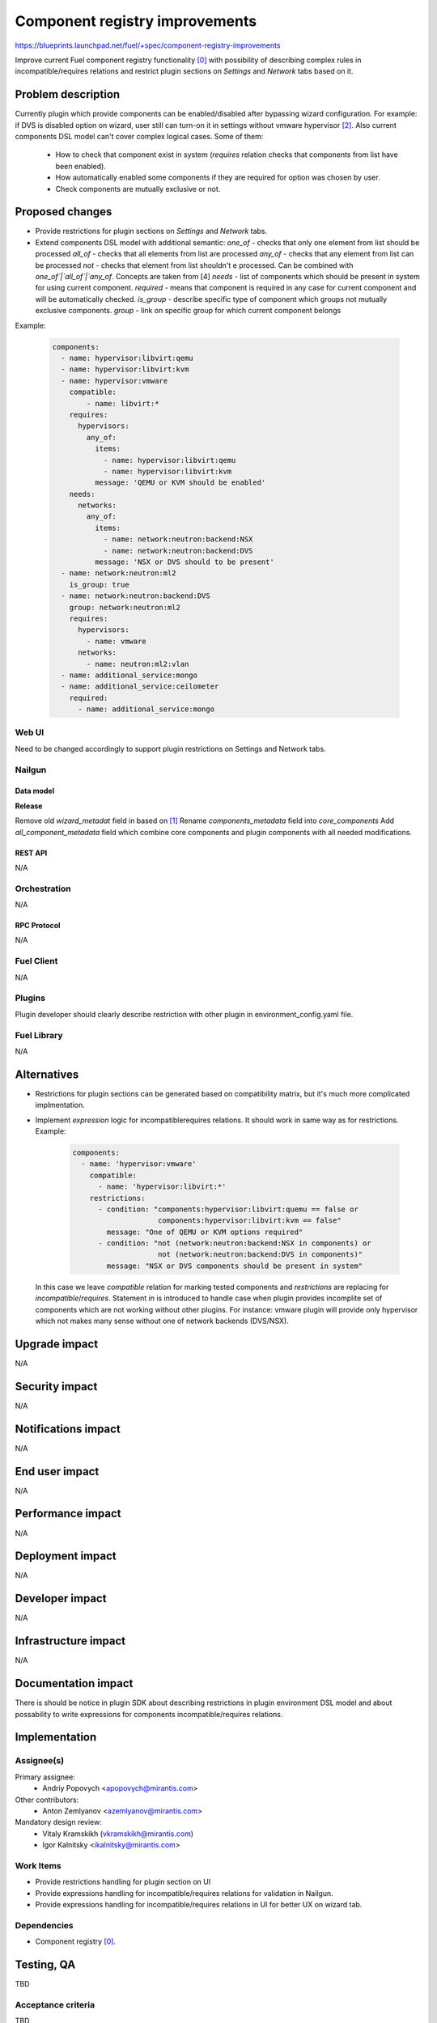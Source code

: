 ..
 This work is licensed under a Creative Commons Attribution 3.0 Unported
 License.

 http://creativecommons.org/licenses/by/3.0/legalcode

===============================
Component registry improvements
===============================

https://blueprints.launchpad.net/fuel/+spec/component-registry-improvements

Improve current Fuel component registry functionality [0]_ with possibility of
describing complex rules in incompatible/requires relations and restrict plugin
sections on `Settings` and `Network` tabs based on it.

--------------------
Problem description
--------------------

Currently plugin which provide components can be enabled/disabled after
bypassing wizard configuration. For example: if DVS is disabled option on
wizard, user still can turn-on it in settings without vmware hypervisor [2]_.
Also current components DSL model can't cover complex logical cases. Some of
them:

  * How to check that component exist in system (`requires` relation checks
    that components from list have been enabled).
  * How automatically enabled some components if they are required for option
    was chosen by user.
  * Check components are mutually exclusive or not.

----------------
Proposed changes
----------------

* Provide restrictions for plugin sections on `Settings` and `Network` tabs.
* Extend components DSL model with additional semantic:
  `one_of` - checks that only one element from list should be processed
  `all_of` - checks that all elements from list are processed
  `any_of` - checks that any element from list can be processed
  `not` - checks that element from list shouldn't e processed. Can be combined
  with `one_of`|`all_of`|`any_of`. Concepts are taken from [4]
  `needs` - list of components which should be present in system for using
  current component.
  `required` - means that component is required in any case for current
  component and will be automatically checked.
  `is_group` - describe specific type of component which groups not mutually
  exclusive components.
  `group` - link on specific group for which current component belongs

Example:

  .. code-block:: yaml

    components:
      - name: hypervisor:libvirt:qemu
      - name: hypervisor:libvirt:kvm
      - name: hypervisor:vmware
        compatible:
            - name: libvirt:*
        requires:
          hypervisors:
            any_of:
              items:
                - name: hypervisor:libvirt:qemu
                - name: hypervisor:libvirt:kvm
              message: 'QEMU or KVM should be enabled'
        needs:
          networks:
            any_of:
              items:
                - name: network:neutron:backend:NSX
                - name: network:neutron:backend:DVS
              message: 'NSX or DVS should to be present'
      - name: network:neutron:ml2
        is_group: true
      - name: network:neutron:backend:DVS
        group: network:neutron:ml2
        requires:
          hypervisors:
            - name: vmware
          networks:
            - name: neutron:ml2:vlan
      - name: additional_service:mongo
      - name: additional_service:ceilometer
        required:
          - name: additional_service:mongo


Web UI
======

Need to be changed accordingly to support plugin restrictions on Settings and
Network tabs.


Nailgun
=======

Data model
----------

**Release**

Remove old `wizard_metadat` field in based on [1]_
Rename `components_metadata` field into `core_components`
Add `all_component_metadata` field which combine core components and
plugin components with all needed modifications.


REST API
--------

N/A


Orchestration
=============

N/A


RPC Protocol
------------

N/A


Fuel Client
===========

N/A


Plugins
=======

Plugin developer should clearly describe restriction with other plugin in
environment_config.yaml file.


Fuel Library
============

N/A


------------
Alternatives
------------

* Restrictions for plugin sections can be generated based on compatibility
  matrix, but it's much more complicated implmentation.
* Implement `expression` logic for incompatible\requires relations. It should
  work in same way as for restrictions. Example:

    .. code-block:: yaml

      components:
        - name: 'hypervisor:vmware'
          compatible:
            - name: 'hypervisor:libvirt:*'
          restrictions:
            - condition: "components:hypervisor:libvirt:quemu == false or
                          components:hypervisor:libvirt:kvm == false"
              message: "One of QEMU or KVM options required"
            - condition: "not (network:neutron:backend:NSX in components) or
                          not (network:neutron:backend:DVS in components)"
              message: "NSX or DVS components should be present in system"

  In this case we leave `compatible` relation for marking tested components and
  `restrictions` are replacing for `incompatible`/`requires`. Statement `in`
  is introduced to handle case when plugin provides incomplite set of components
  which are not working without other plugins. For instance: vmware plugin will
  provide only hypervisor which not makes many sense without one of network
  backends (DVS/NSX).


--------------
Upgrade impact
--------------

N/A


---------------
Security impact
---------------

N/A


--------------------
Notifications impact
--------------------

N/A


---------------
End user impact
---------------

N/A


------------------
Performance impact
------------------

N/A


-----------------
Deployment impact
-----------------

N/A


----------------
Developer impact
----------------

N/A


---------------------
Infrastructure impact
---------------------

N/A


--------------------
Documentation impact
--------------------

There is should be notice in plugin SDK about describing restrictions
in plugin environment DSL model and about possability to write expressions
for components incompatible/requires relations.


--------------
Implementation
--------------

Assignee(s)
===========

Primary assignee:
  * Andriy Popovych <apopovych@mirantis.com>

Other contributors:
  * Anton Zemlyanov <azemlyanov@mirantis.com>

Mandatory design review:
  * Vitaly Kramskikh (vkramskikh@mirantis.com)
  * Igor Kalnitsky <ikalnitsky@mirantis.com>


Work Items
==========

* Provide restrictions handling for plugin section on UI
* Provide expressions handling for incompatible/requires relations for
  validation in Nailgun.
* Provide expressions handling for incompatible/requires relations in UI
  for better UX on wizard tab.


Dependencies
============

* Component registry [0]_.


------------
Testing, QA
------------

TBD


Acceptance criteria
===================

TBD


----------
References
----------

.. [0] https://blueprints.launchpad.net/fuel/+spec/component-registry
.. [1] https://bugs.launchpad.net/fuel/+bug/1533765
.. [2] https://bugs.launchpad.net/fuel/+bug/1527312
.. [3] https://bugs.launchpad.net/fuel-plugins/+bug/1537998
.. [4] https://github.com/json-schema/json-schema/wiki/anyOf,-allOf,-oneOf,-not
